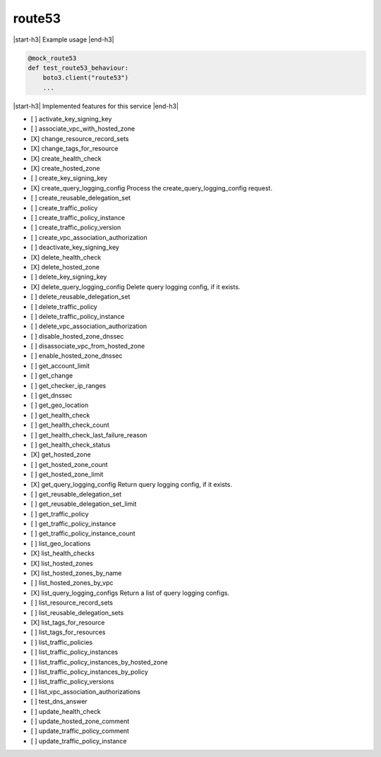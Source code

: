 .. _implementedservice_route53:

.. |start-h3| raw:: html

    <h3>

.. |end-h3| raw:: html

    </h3>

=======
route53
=======

|start-h3| Example usage |end-h3|

.. sourcecode:: python

            @mock_route53
            def test_route53_behaviour:
                boto3.client("route53")
                ...



|start-h3| Implemented features for this service |end-h3|

- [ ] activate_key_signing_key
- [ ] associate_vpc_with_hosted_zone
- [X] change_resource_record_sets
- [X] change_tags_for_resource
- [X] create_health_check
- [X] create_hosted_zone
- [ ] create_key_signing_key
- [X] create_query_logging_config
  Process the create_query_logging_config request.

- [ ] create_reusable_delegation_set
- [ ] create_traffic_policy
- [ ] create_traffic_policy_instance
- [ ] create_traffic_policy_version
- [ ] create_vpc_association_authorization
- [ ] deactivate_key_signing_key
- [X] delete_health_check
- [X] delete_hosted_zone
- [ ] delete_key_signing_key
- [X] delete_query_logging_config
  Delete query logging config, if it exists.

- [ ] delete_reusable_delegation_set
- [ ] delete_traffic_policy
- [ ] delete_traffic_policy_instance
- [ ] delete_vpc_association_authorization
- [ ] disable_hosted_zone_dnssec
- [ ] disassociate_vpc_from_hosted_zone
- [ ] enable_hosted_zone_dnssec
- [ ] get_account_limit
- [ ] get_change
- [ ] get_checker_ip_ranges
- [ ] get_dnssec
- [ ] get_geo_location
- [ ] get_health_check
- [ ] get_health_check_count
- [ ] get_health_check_last_failure_reason
- [ ] get_health_check_status
- [X] get_hosted_zone
- [ ] get_hosted_zone_count
- [ ] get_hosted_zone_limit
- [X] get_query_logging_config
  Return query logging config, if it exists.

- [ ] get_reusable_delegation_set
- [ ] get_reusable_delegation_set_limit
- [ ] get_traffic_policy
- [ ] get_traffic_policy_instance
- [ ] get_traffic_policy_instance_count
- [ ] list_geo_locations
- [X] list_health_checks
- [X] list_hosted_zones
- [X] list_hosted_zones_by_name
- [ ] list_hosted_zones_by_vpc
- [X] list_query_logging_configs
  Return a list of query logging configs.

- [ ] list_resource_record_sets
- [ ] list_reusable_delegation_sets
- [X] list_tags_for_resource
- [ ] list_tags_for_resources
- [ ] list_traffic_policies
- [ ] list_traffic_policy_instances
- [ ] list_traffic_policy_instances_by_hosted_zone
- [ ] list_traffic_policy_instances_by_policy
- [ ] list_traffic_policy_versions
- [ ] list_vpc_association_authorizations
- [ ] test_dns_answer
- [ ] update_health_check
- [ ] update_hosted_zone_comment
- [ ] update_traffic_policy_comment
- [ ] update_traffic_policy_instance

